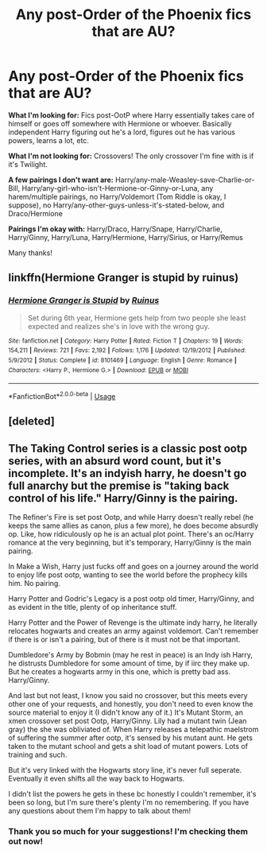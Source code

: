 #+TITLE: Any post-Order of the Phoenix fics that are AU?

* Any post-Order of the Phoenix fics that are AU?
:PROPERTIES:
:Author: CyberWolfWrites
:Score: 0
:DateUnix: 1593522697.0
:DateShort: 2020-Jun-30
:FlairText: Request
:END:
*What I'm looking for:* Fics post-OotP where Harry essentially takes care of himself or goes off somewhere with Hermione or whoever. Basically independent Harry figuring out he's a lord, figures out he has various powers, learns a lot, etc.

*What I'm not looking for:* Crossovers! The only crossover I'm fine with is if it's Twilight.

*A few pairings I don't want are:* Harry/any-male-Weasley-save-Charlie-or-Bill, Harry/any-girl-who-isn't-Hermione-or-Ginny-or-Luna, any harem/multiple pairings, no Harry/Voldemort (Tom Riddle is okay, I suppose), no Harry/any-other-guys-unless-it's-stated-below, and Draco/Hermione

*Pairings I'm okay with:* Harry/Draco, Harry/Snape, Harry/Charlie, Harry/Ginny, Harry/Luna, Harry/Hermione, Harry/Sirius, or Harry/Remus

Many thanks!


** linkffn(Hermione Granger is stupid by ruinus)
:PROPERTIES:
:Author: anontarg
:Score: 2
:DateUnix: 1593525695.0
:DateShort: 2020-Jun-30
:END:

*** [[https://www.fanfiction.net/s/8101469/1/][*/Hermione Granger is Stupid/*]] by [[https://www.fanfiction.net/u/971034/Ruinus][/Ruinus/]]

#+begin_quote
  Set during 6th year, Hermione gets help from two people she least expected and realizes she's in love with the wrong guy.
#+end_quote

^{/Site/:} ^{fanfiction.net} ^{*|*} ^{/Category/:} ^{Harry} ^{Potter} ^{*|*} ^{/Rated/:} ^{Fiction} ^{T} ^{*|*} ^{/Chapters/:} ^{19} ^{*|*} ^{/Words/:} ^{154,211} ^{*|*} ^{/Reviews/:} ^{721} ^{*|*} ^{/Favs/:} ^{2,192} ^{*|*} ^{/Follows/:} ^{1,176} ^{*|*} ^{/Updated/:} ^{12/19/2012} ^{*|*} ^{/Published/:} ^{5/9/2012} ^{*|*} ^{/Status/:} ^{Complete} ^{*|*} ^{/id/:} ^{8101469} ^{*|*} ^{/Language/:} ^{English} ^{*|*} ^{/Genre/:} ^{Romance} ^{*|*} ^{/Characters/:} ^{<Harry} ^{P.,} ^{Hermione} ^{G.>} ^{*|*} ^{/Download/:} ^{[[http://www.ff2ebook.com/old/ffn-bot/index.php?id=8101469&source=ff&filetype=epub][EPUB]]} ^{or} ^{[[http://www.ff2ebook.com/old/ffn-bot/index.php?id=8101469&source=ff&filetype=mobi][MOBI]]}

--------------

*FanfictionBot*^{2.0.0-beta} | [[https://github.com/tusing/reddit-ffn-bot/wiki/Usage][Usage]]
:PROPERTIES:
:Author: FanfictionBot
:Score: 1
:DateUnix: 1593525707.0
:DateShort: 2020-Jun-30
:END:


** [deleted]
:PROPERTIES:
:Score: 1
:DateUnix: 1593528076.0
:DateShort: 2020-Jun-30
:END:


** The Taking Control series is a classic post ootp series, with an absurd word count, but it's incomplete. It's an indyish harry, he doesn't go full anarchy but the premise is "taking back control of his life." Harry/Ginny is the pairing.

The Refiner's Fire is set post Ootp, and while Harry doesn't really rebel (he keeps the same allies as canon, plus a few more), he does become absurdly op. Like, how ridiculously op he is an actual plot point. There's an oc/Harry romance at the very beginning, but it's temporary, Harry/Ginny is the main pairing.

In Make a Wish, Harry just fucks off and goes on a journey around the world to enjoy life post ootp, wanting to see the world before the prophecy kills him. No pairing.

Harry Potter and Godric's Legacy is a post ootp old timer, Harry/Ginny, and as evident in the title, plenty of op inheritance stuff.

Harry Potter and the Power of Revenge is the ultimate indy harry, he literally relocates hogwarts and creates an army against voldemort. Can't remember if there is or isn't a pairing, but of there is it must not be that important.

Dumbledore's Army by Bobmin (may he rest in peace) is an Indy ish Harry, he distrusts Dumbledore for some amount of time, by if iirc they make up. But he creates a hogwarts army in this one, which is pretty bad ass. Harry/Ginny.

And last but not least, I know you said no crossover, but this meets every other one of your requests, and honestly, you don't need to even know the source material to enjoy it (I didn't know any of it.) It's Mutant Storm, an xmen crossover set post Ootp, Harry/Ginny. Lily had a mutant twin (Jean gray) the she was obliviated of. When Harry releases a telepathic maelstrom of suffering the summer after ootp, it's sensed by his mutant aunt. He gets taken to the mutant school and gets a shit load of mutant powers. Lots of training and such.

But it's very linked with the Hogwarts story line, it's never full seperate. Eventually it even shifts all the way back to Hogwarts.

I didn't list the powers he gets in these bc honestly I couldn't remember, it's been so long, but I'm sure there's plenty I'm no remembering. If you have any questions about them I'm happy to talk about them!
:PROPERTIES:
:Author: difinity1
:Score: 1
:DateUnix: 1593552239.0
:DateShort: 2020-Jul-01
:END:

*** Thank you so much for your suggestions! I'm checking them out now!
:PROPERTIES:
:Author: CyberWolfWrites
:Score: 1
:DateUnix: 1594846688.0
:DateShort: 2020-Jul-16
:END:
